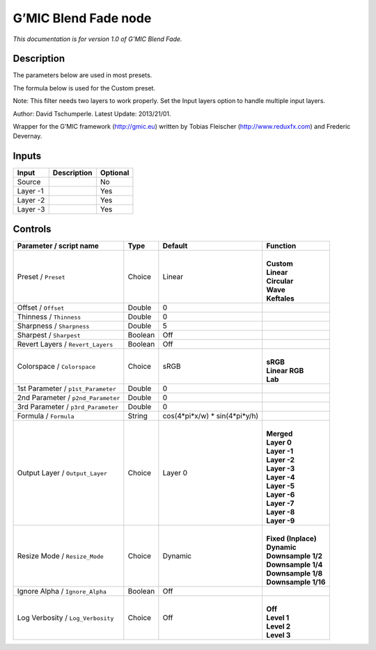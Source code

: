 .. _eu.gmic.BlendFade:

G’MIC Blend Fade node
=====================

*This documentation is for version 1.0 of G’MIC Blend Fade.*

Description
-----------

The parameters below are used in most presets.

The formula below is used for the Custom preset.

Note: This filter needs two layers to work properly. Set the Input layers option to handle multiple input layers.

Author: David Tschumperle. Latest Update: 2013/21/01.

Wrapper for the G’MIC framework (http://gmic.eu) written by Tobias Fleischer (http://www.reduxfx.com) and Frederic Devernay.

Inputs
------

+----------+-------------+----------+
| Input    | Description | Optional |
+==========+=============+==========+
| Source   |             | No       |
+----------+-------------+----------+
| Layer -1 |             | Yes      |
+----------+-------------+----------+
| Layer -2 |             | Yes      |
+----------+-------------+----------+
| Layer -3 |             | Yes      |
+----------+-------------+----------+

Controls
--------

.. tabularcolumns:: |>{\raggedright}p{0.2\columnwidth}|>{\raggedright}p{0.06\columnwidth}|>{\raggedright}p{0.07\columnwidth}|p{0.63\columnwidth}|

.. cssclass:: longtable

+------------------------------------+---------+--------------------------------+-----------------------+
| Parameter / script name            | Type    | Default                        | Function              |
+====================================+=========+================================+=======================+
| Preset / ``Preset``                | Choice  | Linear                         | |                     |
|                                    |         |                                | | **Custom**          |
|                                    |         |                                | | **Linear**          |
|                                    |         |                                | | **Circular**        |
|                                    |         |                                | | **Wave**            |
|                                    |         |                                | | **Keftales**        |
+------------------------------------+---------+--------------------------------+-----------------------+
| Offset / ``Offset``                | Double  | 0                              |                       |
+------------------------------------+---------+--------------------------------+-----------------------+
| Thinness / ``Thinness``            | Double  | 0                              |                       |
+------------------------------------+---------+--------------------------------+-----------------------+
| Sharpness / ``Sharpness``          | Double  | 5                              |                       |
+------------------------------------+---------+--------------------------------+-----------------------+
| Sharpest / ``Sharpest``            | Boolean | Off                            |                       |
+------------------------------------+---------+--------------------------------+-----------------------+
| Revert Layers / ``Revert_Layers``  | Boolean | Off                            |                       |
+------------------------------------+---------+--------------------------------+-----------------------+
| Colorspace / ``Colorspace``        | Choice  | sRGB                           | |                     |
|                                    |         |                                | | **sRGB**            |
|                                    |         |                                | | **Linear RGB**      |
|                                    |         |                                | | **Lab**             |
+------------------------------------+---------+--------------------------------+-----------------------+
| 1st Parameter / ``p1st_Parameter`` | Double  | 0                              |                       |
+------------------------------------+---------+--------------------------------+-----------------------+
| 2nd Parameter / ``p2nd_Parameter`` | Double  | 0                              |                       |
+------------------------------------+---------+--------------------------------+-----------------------+
| 3rd Parameter / ``p3rd_Parameter`` | Double  | 0                              |                       |
+------------------------------------+---------+--------------------------------+-----------------------+
| Formula / ``Formula``              | String  | cos(4*pi*x/w) \* sin(4*pi*y/h) |                       |
+------------------------------------+---------+--------------------------------+-----------------------+
| Output Layer / ``Output_Layer``    | Choice  | Layer 0                        | |                     |
|                                    |         |                                | | **Merged**          |
|                                    |         |                                | | **Layer 0**         |
|                                    |         |                                | | **Layer -1**        |
|                                    |         |                                | | **Layer -2**        |
|                                    |         |                                | | **Layer -3**        |
|                                    |         |                                | | **Layer -4**        |
|                                    |         |                                | | **Layer -5**        |
|                                    |         |                                | | **Layer -6**        |
|                                    |         |                                | | **Layer -7**        |
|                                    |         |                                | | **Layer -8**        |
|                                    |         |                                | | **Layer -9**        |
+------------------------------------+---------+--------------------------------+-----------------------+
| Resize Mode / ``Resize_Mode``      | Choice  | Dynamic                        | |                     |
|                                    |         |                                | | **Fixed (Inplace)** |
|                                    |         |                                | | **Dynamic**         |
|                                    |         |                                | | **Downsample 1/2**  |
|                                    |         |                                | | **Downsample 1/4**  |
|                                    |         |                                | | **Downsample 1/8**  |
|                                    |         |                                | | **Downsample 1/16** |
+------------------------------------+---------+--------------------------------+-----------------------+
| Ignore Alpha / ``Ignore_Alpha``    | Boolean | Off                            |                       |
+------------------------------------+---------+--------------------------------+-----------------------+
| Log Verbosity / ``Log_Verbosity``  | Choice  | Off                            | |                     |
|                                    |         |                                | | **Off**             |
|                                    |         |                                | | **Level 1**         |
|                                    |         |                                | | **Level 2**         |
|                                    |         |                                | | **Level 3**         |
+------------------------------------+---------+--------------------------------+-----------------------+
